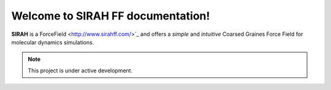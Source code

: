 Welcome to SIRAH FF documentation!
===================================

**SIRAH** is a ForceField <http://www.sirahff.com/>`_ and offers a *simple* and
*intuitive* Coarsed Graines Force Field for molecular dynamics simulations.

.. note::

   This project is under active development.
